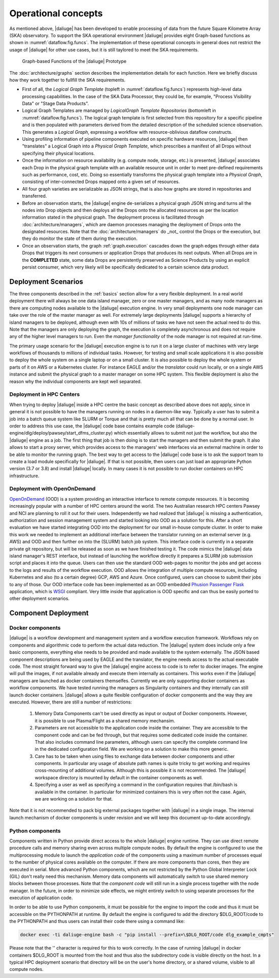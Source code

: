.. _deployment:

.. _dlg_functions:

Operational concepts
^^^^^^^^^^^^^^^^^^^^
As mentioned above, |daliuge| has been developed to enable processing of data from the future Square Kilometre Array (SKA) observatory. To support the SKA operational environment |daliuge| provides eight Graph-based functions as shown in
:numref:`dataflow.fig.funcs`. The implementation of these operational concepts in general does not restrict the usage of |daliuge| for other use cases, but it is still taylored to meet the SKA requirements.

.. _dataflow.fig.funcs:

.. figure:: images/dfms_func_as_graphs.jpg

   Graph-based Functions of the |daliuge| Prototype

The :doc:`architecture/graphs` section describes the implementation details for each function.
Here we briefly discuss how they work together to fullfill the SKA requirements.

* First of all, the *Logical Graph Template* (topleft in
  :numref:`dataflow.fig.funcs`) represents high-level
  data processing capabilities. In the case of the SKA Data Processor, they could be, for example,
  "Process Visibility Data" or "Stage Data Products".

* Logical Graph Templates are managed by *LogicalGraph Template
  Repositories* (bottomleft in :numref:`dataflow.fig.funcs`).
  The logical graph template is first selected from this repository for a specific pipeline and
  is then populated with parameters derived from the detailed description of the scheduled science observation. This generates a *Logical Graph*, expressing a workflow with resource-oblivious dataflow constructs.

* Using profiling information of pipeline components executed on specific hardware resources, |daliuge|
  then "translates" a Logical Graph into a *Physical Graph Template*, which prescribes a manifest of all Drops without specifying their physical locations.

* Once the information on resource availability (e.g. compute node, storage, etc.) is presented,
  |daliuge| associates each Drop in the physical graph template with an available resource unit
  in order to meet pre-defined requirements such as performance, cost, etc.
  Doing so essentially transforms the physical graph template into a *Physical Graph*,
  consisting of inter-connected Drops mapped onto a given set of resources.

* All four graph varieties are serializable as JSON strings, that is also how graphs are stored in repositories and transferred.

* Before an observation starts, the |daliuge| engine de-serializes a physical graph JSON string and turns all the nodes into Drop objects and then deploys all the Drops onto the allocated resources as per the
  location information stated in the physical graph. The deployment process is
  facilitated through :doc:`architecture/managers`, which are daemon processes managing the deployment of Drops
  onto the designated resources. Note that the :doc:`architecture/managers` do _not_ control the Drops or the execution, but they do monitor the state of them during the execution.

* Once an observation starts, the graph :ref:`graph.execution` cascades down the graph edges through either data Drops that triggers its next consumers or application Drops
  that produces its next outputs. When all Drops are in the **COMPLETED** state, some data Drops
  are persistently preserved as Science Products by using an explicit persist
  consumer, which very likely will be specifically dedicated to a certain
  science data product.


Deployment Scenarios
====================

The three components described in the :ref:`basics` section allow for a very flexible deployment. In a real world deployment there will always be one data island manager, zero or one master managers, and as many node managers as there are computing nodes available to the |daliuge| execution engine. In very small deployments one node manager can take over the role of the master manager as well. For extremely large deployments |daliuge| supports a hierarchy of island managers to be deployed, although even with 10s of millions of tasks we have not seen the actual need to do this. Note that the managers are only deploying the graph, the execution is completely asynchronous and does not require any of the higher level managers to run. Even the *manager functionality* of the node manager is not required at run-time.

The primary usage scenario for the |daliuge| execution engine is to run it on a large cluster of machines with very large workflows of thousands to millions of individual tasks. However, for testing and small scale applications it is also possible to deploy the whole system on a single laptop or on a small cluster. It is also possible to deploy the whole system or parts of it on AWS or a Kubernetes cluster. For instance EAGLE and/or the *translator* could run locally, or on a single AWS instance and submit the physical graph to a master manager on some HPC system. This flexible deployment is also the reason why the individual components are kept well separated. 

Deployment in HPC Centers
~~~~~~~~~~~~~~~~~~~~~~~~~

When trying to deploy |daliuge| inside a HPC centre the basic concept as described above does not apply, since in general it is not possible to have the managers running on nodes in a daemon-like way. Typically a user has to submit a job into a batch queue system like SLURM or Torque and that is pretty much all that can be done by a normal user. In order to address this use case, the |daliuge| code base contains example code (daliuge-engine/dlg/deploy/pawsey/start_dfms_cluster.py) which essentially allows to submit not just the workflow, but also the |daliuge| engine as a job. The first thing that job is then doing is to start the managers and then submit the graph. It also allows to start a proxy server, which provides access to the managers' web interfaces via an external machine in order to be able to monitor the running graph. The best way to get access to the |daliuge| code base is to ask the support team to create a load module specifically for |daliuge|. If that is not possible, then users can just load an appropriate Python version (3.7 or 3.8) and install |daliuge| locally. In many cases it is not possible to run docker containers on HPC infrastructure.

Deployment with OpenOnDemand
~~~~~~~~~~~~~~~~~~~~~~~~~~~~

`OpenOnDemand <https://openondemand.org>`_ (OOD) is a system providing an interactive interface to remote compute resources. It is becoming increasingly popular with a number of HPC centers around the world. The two Australian research HPC centers Pawsey and NCI are planning to roll it out for their users. Independently we had realized that |daliuge| is missing a authentication, authorization and session management system and started looking into OOD as a solution for this. After a short evaluation we have started integrating OOD into the deployment for our small in-house compute cluster. In order to make this work we needed to implement an additional interface between the translator running on an external server (e.g. AWS) and OOD and then further on into the (SLURM) batch job system. This interface code is currently in a separate private git repository, but will be released as soon as we have finished testing it. The code mimics the |daliuge| data island manager's REST interface, but instead of launching the workflow directly it prepares a SLURM job submission script and places it into the queue. Users can then use the standard OOD web-pages to monitor the jobs and get access to the logs and results of the workflow execution. OOD allows the integration of multiple compute resources, including Kubernetes and also (to a certain degree) GCP, AWS and Azure. Once configured, users can choose to submit their jobs to any of those. Our OOD interface code has been implemented as an OOD embedded `Phusion Passenger <https://www.phusionpassenger.com/>`_ `Flask <https://flask.palletsprojects.com/en/2.0.x/>`_ application, which is `WSGI <https://wsgi.readthedocs.io>`_ compliant. Very little inside that application is OOD specific and can thus be easily ported to other deployment scenarios.

Component Deployment
====================

Docker components
~~~~~~~~~~~~~~~~~

|daliuge| is a workflow development and management system and a workflow execution framework. Workflows rely on components and algorithmic code to perform the actual data reduction. The |daliuge| system does include only a few basic components, everything else needs to be provided and made available to the system externally. The JSON based component descriptions are being used by EAGLE and the translator, the engine needs access to the actual executable code. The most straight forward way to give the |daliuge| engine access to code is to refer to docker images. The engine will pull the images, if not available already and execute them internally as containers. This works even if the |daliuge| managers are launched as docker containers themselfes. Currently we are only supporting docker containers as workflow components. We have tested running the managers as Singularity containers and they internally can still launch docker containers. |daliuge| allows a quite flexible configuration of docker components and the way they are executed. However, there are still a number of restrictions:

  (1) Memory Data Components can't be used directly as input or output of Docker components. However, it is possible to use Plasma/Flight as a shared memory mechansim.

  (2) Parameters are not accessible to the application code inside the container. They are accessible to the component code and can be fed through, but that requires some dedicated code inside the container. That also includes command line parameters, although users can specify the complete command line in the dedicated configuration field. We are working on a solution to make this more generic.

  (3) Care has to be taken when using files to exchange data between docker components and other components. In particular any usage of absolute path names is quite tricky to get working and requires cross-mounting of additional volumes. Although this is possible it is not recommended. The |daliuge| workspace directory is mounted by default in the container components as well.

  (4) Specifying a user as well as specifying a command in the configuration requires that /bin/bash is available in the container. In particular for minimized containers this is very often not the case. Again, we are working on a solution for that.

Note that it is not recommended to pack big external packages together with |daliuge| in a single image. The internal launch mechanism of docker components is under revision and we will keep this document up-to-date accordingly.

Python components
~~~~~~~~~~~~~~~~~

Components written in Python provide direct access to the whole |daliuge| engine runtime. They can use direct remote procedure calls and memory sharing even across multiple compute nodes. By default the engine is configured to use the multiprocessing module to launch the *application code* of the components using a maximum number of processes equal to the number of physical cores available on the computer. If there are more components than cores, then they are executed in serial. More advanced Python components, which are not restricted by the Python Global Interpreter Lock (GIL) don't really need this mechanism. Memory data components will automatically switch to use shared memory blocks between those processes. Note that the *component code* will still run in a single process together with the node manager. In the future, in order to minimize side effects, we might entirely switch to using separate processes for the execution of application code.

In order to be able to use Python components, it must be possible for the engine to import the code and thus it must be accessible on the PYTHONPATH at runtime. By default the engine is configured to add the directory $DLG_ROOT/code to the PYTHONPATH and thus users can install their code there using a command like:

.. code-block:: none

  docker exec -ti daliuge-engine bash -c "pip install --prefix=\$DLG_ROOT/code dlg_example_cmpts" 

Please note that the '\' character is required for this to work correctly. In the case of running |daliuge| in docker containers $DLG_ROOT is mounted from the host and thus also the subdirectory code is visible directly on the host. In a typical HPC deployment scenario that directory will be on the user's home directory, or a shared volume, visible to all compute nodes. 